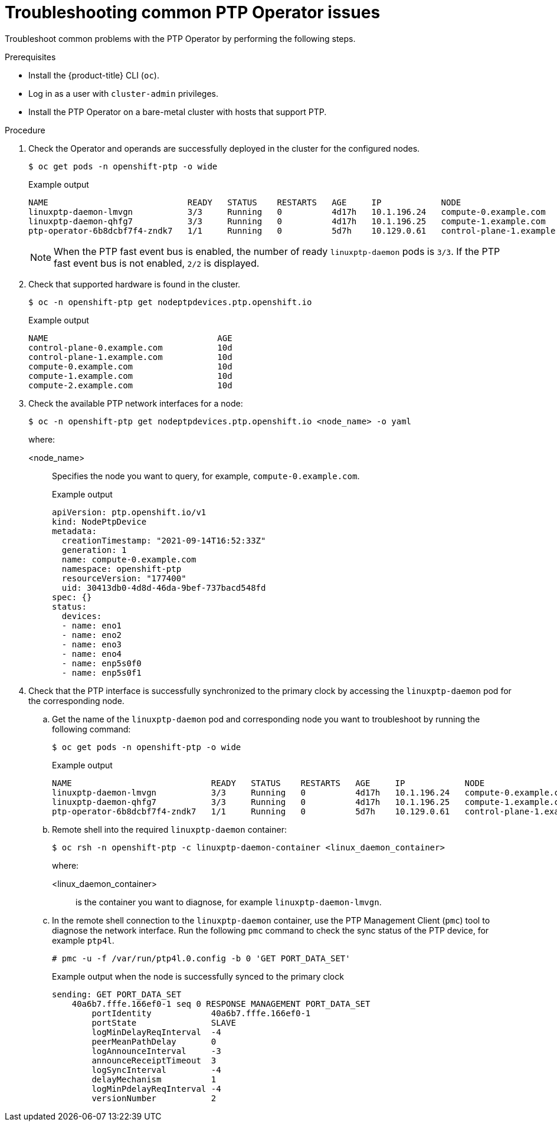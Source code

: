 // Module included in the following assemblies:
//
// * networking/using-ptp.adoc

:_content-type: PROCEDURE
[id="cnf-troubleshooting-common-ptp-operator-issues_{context}"]
= Troubleshooting common PTP Operator issues

Troubleshoot common problems with the PTP Operator by performing the following steps.

.Prerequisites

* Install the {product-title} CLI (`oc`).
* Log in as a user with `cluster-admin` privileges.
* Install the PTP Operator on a bare-metal cluster with hosts that support PTP.

.Procedure

. Check the Operator and operands are successfully deployed in the cluster for the configured nodes.
+
[source,terminal]
----
$ oc get pods -n openshift-ptp -o wide
----
+
.Example output
[source,terminal]
----
NAME                            READY   STATUS    RESTARTS   AGE     IP            NODE
linuxptp-daemon-lmvgn           3/3     Running   0          4d17h   10.1.196.24   compute-0.example.com
linuxptp-daemon-qhfg7           3/3     Running   0          4d17h   10.1.196.25   compute-1.example.com
ptp-operator-6b8dcbf7f4-zndk7   1/1     Running   0          5d7h    10.129.0.61   control-plane-1.example.com
----
+
[NOTE]
====
When the PTP fast event bus is enabled, the number of ready `linuxptp-daemon` pods is `3/3`. If the PTP fast event bus is not enabled, `2/2` is displayed.
====

. Check that supported hardware is found in the cluster.
+
[source,terminal]
----
$ oc -n openshift-ptp get nodeptpdevices.ptp.openshift.io
----
+
.Example output
[source,terminal]
----
NAME                                  AGE
control-plane-0.example.com           10d
control-plane-1.example.com           10d
compute-0.example.com                 10d
compute-1.example.com                 10d
compute-2.example.com                 10d
----

. Check the available PTP network interfaces for a node:
+
[source,terminal]
----
$ oc -n openshift-ptp get nodeptpdevices.ptp.openshift.io <node_name> -o yaml
----
+
where:
+
<node_name>:: Specifies the node you want to query, for example, `compute-0.example.com`.
+
.Example output
[source,yaml]
----
apiVersion: ptp.openshift.io/v1
kind: NodePtpDevice
metadata:
  creationTimestamp: "2021-09-14T16:52:33Z"
  generation: 1
  name: compute-0.example.com
  namespace: openshift-ptp
  resourceVersion: "177400"
  uid: 30413db0-4d8d-46da-9bef-737bacd548fd
spec: {}
status:
  devices:
  - name: eno1
  - name: eno2
  - name: eno3
  - name: eno4
  - name: enp5s0f0
  - name: enp5s0f1
----

. Check that the PTP interface is successfully synchronized to the primary clock by accessing the `linuxptp-daemon` pod for the corresponding node.

.. Get the name of the `linuxptp-daemon` pod and corresponding node you want to troubleshoot by running the following command:
+
[source,terminal]
----
$ oc get pods -n openshift-ptp -o wide
----
+
.Example output
[source,terminal]
----
NAME                            READY   STATUS    RESTARTS   AGE     IP            NODE
linuxptp-daemon-lmvgn           3/3     Running   0          4d17h   10.1.196.24   compute-0.example.com
linuxptp-daemon-qhfg7           3/3     Running   0          4d17h   10.1.196.25   compute-1.example.com
ptp-operator-6b8dcbf7f4-zndk7   1/1     Running   0          5d7h    10.129.0.61   control-plane-1.example.com
----

.. Remote shell into the required `linuxptp-daemon` container:
+
[source,terminal]
----
$ oc rsh -n openshift-ptp -c linuxptp-daemon-container <linux_daemon_container>
----
+
where:
+
<linux_daemon_container>:: is the container you want to diagnose, for example `linuxptp-daemon-lmvgn`.

.. In the remote shell connection to the `linuxptp-daemon` container, use the PTP Management Client (`pmc`) tool to diagnose the network interface. Run the following `pmc` command to check the sync status of the PTP device, for example `ptp4l`.
+
[source,terminal]
----
# pmc -u -f /var/run/ptp4l.0.config -b 0 'GET PORT_DATA_SET'
----
+
.Example output when the node is successfully synced to the primary clock
[source,terminal]
----
sending: GET PORT_DATA_SET
    40a6b7.fffe.166ef0-1 seq 0 RESPONSE MANAGEMENT PORT_DATA_SET
        portIdentity            40a6b7.fffe.166ef0-1
        portState               SLAVE
        logMinDelayReqInterval  -4
        peerMeanPathDelay       0
        logAnnounceInterval     -3
        announceReceiptTimeout  3
        logSyncInterval         -4
        delayMechanism          1
        logMinPdelayReqInterval -4
        versionNumber           2
----
